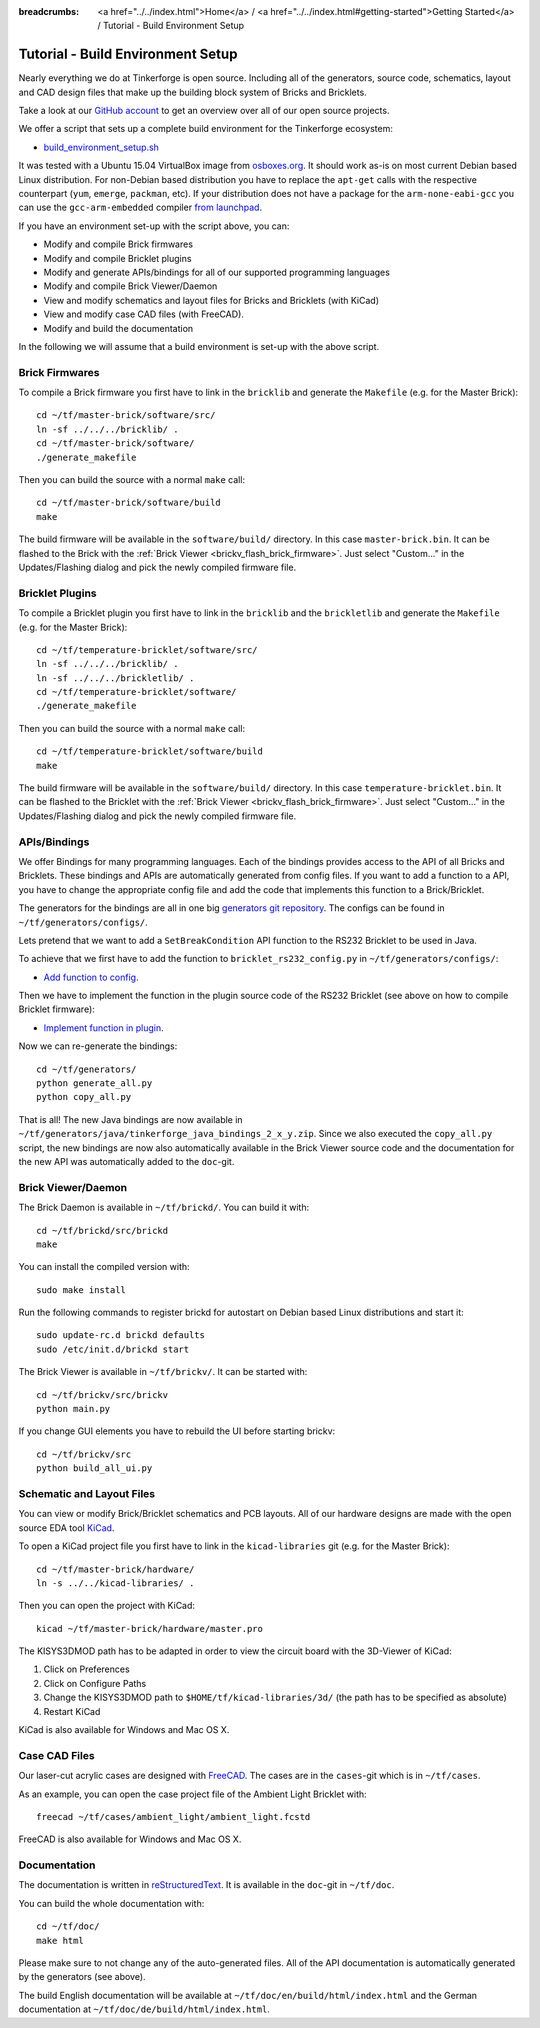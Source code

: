 
:breadcrumbs: <a href="../../index.html">Home</a> / <a href="../../index.html#getting-started">Getting Started</a> / Tutorial - Build Environment Setup

.. _tutorial_build_environment_setup:

Tutorial - Build Environment Setup
==================================

Nearly everything we do at Tinkerforge is open source. Including all of the
generators, source code, schematics, layout and CAD design files that make up
the building block system of Bricks and Bricklets.

Take a look at our `GitHub account <https://github.com/Tinkerforge>`__ to
get an overview over all of our open source projects.

We offer a script that sets up a complete build environment for the
Tinkerforge ecosystem:

* `build_environment_setup.sh <https://github.com/Tinkerforge/generators/blob/master/build_environment_setup.sh>`__

It was tested with a Ubuntu 15.04 VirtualBox image from `osboxes.org <http://www.osboxes.org/>`__.
It should work as-is on most current Debian based Linux distribution. For
non-Debian based distribution you have to replace the ``apt-get`` calls with the
respective counterpart (``yum``, ``emerge``, ``packman``, etc). If your
distribution does not have a package for the ``arm-none-eabi-gcc`` you
can use the ``gcc-arm-embedded`` compiler 
`from launchpad <https://launchpad.net/gcc-arm-embedded>`__.

If you have an environment set-up with the script above, you can:

* Modify and compile Brick firmwares
* Modify and compile Bricklet plugins
* Modify and generate APIs/bindings for all of our supported programming languages
* Modify and compile Brick Viewer/Daemon
* View and modify schematics and layout files for Bricks and Bricklets (with KiCad)
* View and modify case CAD files (with FreeCAD).
* Modify and build the documentation

In the following we will assume that a build environment is set-up with
the above script.

Brick Firmwares
---------------

To compile a Brick firmware you first have to link in the ``bricklib``
and generate the ``Makefile`` (e.g. for the Master Brick)::

 cd ~/tf/master-brick/software/src/
 ln -sf ../../../bricklib/ .
 cd ~/tf/master-brick/software/
 ./generate_makefile

Then you can build the source with a normal ``make`` call::

 cd ~/tf/master-brick/software/build
 make

The build firmware will be available in the ``software/build/`` directory.
In this case ``master-brick.bin``. It can be flashed to the Brick with the
:ref:`Brick Viewer <brickv_flash_brick_firmware>`. Just select "Custom..."
in the Updates/Flashing dialog and pick the newly compiled firmware file.

Bricklet Plugins
----------------

To compile a Bricklet plugin you first have to link in the ``bricklib``
and the ``brickletlib`` and generate the ``Makefile`` 
(e.g. for the Master Brick)::

 cd ~/tf/temperature-bricklet/software/src/
 ln -sf ../../../bricklib/ .
 ln -sf ../../../brickletlib/ .
 cd ~/tf/temperature-bricklet/software/
 ./generate_makefile

Then you can build the source with a normal ``make`` call::

 cd ~/tf/temperature-bricklet/software/build
 make

The build firmware will be available in the ``software/build/`` directory.
In this case ``temperature-bricklet.bin``. It can be flashed to the Bricklet 
with the :ref:`Brick Viewer <brickv_flash_brick_firmware>`. Just select "Custom..."
in the Updates/Flashing dialog and pick the newly compiled firmware file.

APIs/Bindings
-------------

We offer Bindings for many programming languages. Each of the bindings
provides access to the API of all Bricks and Bricklets. These bindings and APIs
are automatically generated from config files. If you want
to add a function to a API, you have to change the appropriate config file
and add the code that implements this function to a Brick/Bricklet.

The generators for the bindings are all in one big
`generators git repository <https://github.com/Tinkerforge/generators>`__.
The configs can be found in ``~/tf/generators/configs/``.

Lets pretend that we want to add a ``SetBreakCondition`` API function to
the RS232 Bricklet to be used in Java.

To achieve that we first have to add the function to 
``bricklet_rs232_config.py`` in ``~/tf/generators/configs/``:

* `Add function to config <https://github.com/Tinkerforge/generators/commit/dc4dd52c24ab470c5582cfaa0d67690490ec5d0c>`__.

Then we have to implement the function in the plugin source code of the
RS232 Bricklet (see above on how to compile Bricklet firmware):

* `Implement function in plugin <https://github.com/Tinkerforge/rs232-bricklet/commit/3139edc7d8399c9feb82570fcce061e9c9d27944>`__.

Now we can re-generate the bindings::

 cd ~/tf/generators/
 python generate_all.py
 python copy_all.py

That is all! The new Java bindings are now available in
``~/tf/generators/java/tinkerforge_java_bindings_2_x_y.zip``.
Since we also executed the ``copy_all.py`` script, the new bindings
are now also automatically available in the Brick Viewer source code and
the documentation for the new API was automatically added to the ``doc``-git.

Brick Viewer/Daemon
-------------------

The Brick Daemon is available in ``~/tf/brickd/``. You can build it with::

 cd ~/tf/brickd/src/brickd
 make

You can install the compiled version with::

 sudo make install

Run the following commands to register brickd for autostart on Debian based
Linux distributions and start it::

 sudo update-rc.d brickd defaults
 sudo /etc/init.d/brickd start

The Brick Viewer is available in ``~/tf/brickv/``. It can be started with::

 cd ~/tf/brickv/src/brickv
 python main.py

If you change GUI elements you have to rebuild the UI before starting brickv::

 cd ~/tf/brickv/src
 python build_all_ui.py


Schematic and Layout Files
--------------------------

You can view or modify Brick/Bricklet schematics and PCB layouts. All of
our hardware designs are made with the open source EDA tool 
`KiCad <http://kicad-pcb.org/>`__.

To open a KiCad project file you first have to link in the ``kicad-libraries``
git (e.g. for the Master Brick)::

 cd ~/tf/master-brick/hardware/
 ln -s ../../kicad-libraries/ .

Then you can open the project with KiCad::

 kicad ~/tf/master-brick/hardware/master.pro

The KISYS3DMOD path has to be adapted in order to view the circuit board with the 3D-Viewer of KiCad:

1. Click on Preferences
2. Click on Configure Paths
3. Change the KISYS3DMOD path to ``$HOME/tf/kicad-libraries/3d/`` (the path has to be specified as absolute)
4. Restart KiCad

KiCad is also available for Windows and Mac OS X.

Case CAD Files
--------------

Our laser-cut acrylic cases are designed with
`FreeCAD <http://www.freecadweb.org/>`__. The cases are in the 
``cases``-git which is in ``~/tf/cases``.

As an example, you can open the case project file of the Ambient Light 
Bricklet with::

 freecad ~/tf/cases/ambient_light/ambient_light.fcstd

FreeCAD is also available for Windows and Mac OS X.

Documentation
-------------

The documentation is written in
`reStructuredText <http://docutils.sourceforge.net/rst.html>`__. It is available
in the ``doc``-git in ``~/tf/doc``.

You can build the whole documentation with::

 cd ~/tf/doc/
 make html

Please make sure to not change any of the auto-generated files. All of the
API documentation is automatically generated by the generators (see above).

The build English documentation will be available at
``~/tf/doc/en/build/html/index.html`` and the German documentation at
``~/tf/doc/de/build/html/index.html``.
